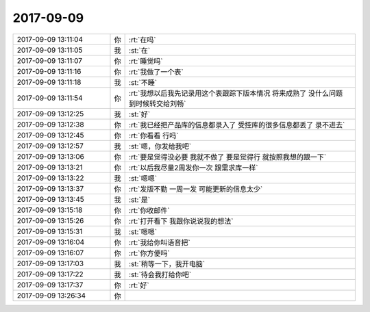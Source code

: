 2017-09-09
-------------

.. list-table::
   :widths: 25, 1, 60

   * - 2017-09-09 13:11:04
     - 你
     - :rt:`在吗`
   * - 2017-09-09 13:11:05
     - 我
     - :st:`在`
   * - 2017-09-09 13:11:07
     - 你
     - :rt:`睡觉吗`
   * - 2017-09-09 13:11:16
     - 你
     - :rt:`我做了一个表`
   * - 2017-09-09 13:11:18
     - 我
     - :st:`不睡`
   * - 2017-09-09 13:11:54
     - 你
     - :rt:`我想以后我先记录用这个表跟踪下版本情况 将来成熟了 没什么问题 到时候转交给刘畅`
   * - 2017-09-09 13:12:25
     - 我
     - :st:`好`
   * - 2017-09-09 13:12:38
     - 你
     - :rt:`我已经把产品库的信息都录入了 受控库的很多信息都丢了 录不进去`
   * - 2017-09-09 13:12:45
     - 你
     - :rt:`你看看 行吗`
   * - 2017-09-09 13:12:57
     - 我
     - :st:`嗯，你发给我吧`
   * - 2017-09-09 13:13:06
     - 你
     - :rt:`要是觉得没必要 我就不做了 要是觉得行 就按照我想的跟一下`
   * - 2017-09-09 13:13:21
     - 你
     - :rt:`以后我尽量2周发你一次 跟需求库一样`
   * - 2017-09-09 13:13:22
     - 我
     - :st:`嗯嗯`
   * - 2017-09-09 13:13:37
     - 你
     - :rt:`发版不勤 一周一发 可能更新的信息太少`
   * - 2017-09-09 13:13:45
     - 我
     - :st:`是`
   * - 2017-09-09 13:15:18
     - 你
     - :rt:`你收邮件`
   * - 2017-09-09 13:15:26
     - 你
     - :rt:`打开看下 我跟你说说我的想法`
   * - 2017-09-09 13:15:31
     - 我
     - :st:`嗯嗯`
   * - 2017-09-09 13:16:04
     - 你
     - :rt:`我给你叫语音把`
   * - 2017-09-09 13:16:07
     - 你
     - :rt:`你方便吗`
   * - 2017-09-09 13:17:03
     - 我
     - :st:`稍等一下，我开电脑`
   * - 2017-09-09 13:17:22
     - 我
     - :st:`待会我打给你吧`
   * - 2017-09-09 13:17:37
     - 你
     - :rt:`好`
   * - 2017-09-09 13:26:34
     - 你
     - .. image:: /images/234861.jpg
          :width: 100px